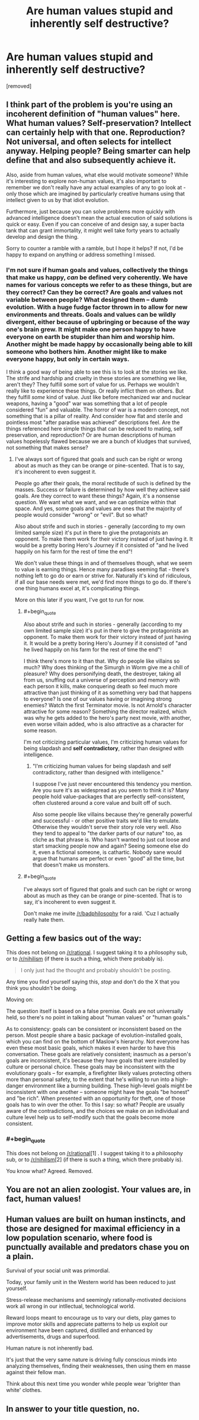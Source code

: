 #+TITLE: Are human values stupid and inherently self destructive?

* Are human values stupid and inherently self destructive?
:PROPERTIES:
:Author: OrzBrain
:Score: 0
:DateUnix: 1446051969.0
:END:
[removed]


** I think part of the problem is you're using an incoherent definition of "human values" here. What human values? Self-preservation? Intellect can certainly help with that one. Reproduction? Not universal, and often selects for intellect anyway. Helping people? Being smarter can help define that and also subsequently achieve it.

Also, aside from human values, what else would motivate someone? While it's interesting to explore non-human values, it's also important to remember we don't really have any actual examples of any to go look at - only those which are imagined by particularly creative humans using that intellect given to us by that idiot evolution.

Furthermore, just because you can solve problems more quickly with advanced intelligence doesn't mean the actual execution of said solutions is quick or easy. Even if you can conceive of and design say, a super bacta tank that can grant immortality, it might well take forty years to actually develop and design the thing.

Sorry to counter a ramble with a ramble, but I hope it helps? If not, I'd be happy to expand on anything or address something I missed.
:PROPERTIES:
:Author: C_Densem
:Score: 8
:DateUnix: 1446053232.0
:END:

*** I'm not sure if human goals and values, collectively the things that make us happy, /can/ be defined very coherently. We have names for various concepts we refer to as these things, but are they correct? Can they be correct? Are goals and values not variable between people? What designed them -- dumb evolution. With a huge fudge factor thrown in to allow for new environments and threats. Goals and values can be wildly divergent, either because of upbringing or because of the way one's brain grew. It might make one person happy to have everyone on earth be stupider than him and worship him. Another might be made happy by occasionally being able to kill someone who bothers him. Another might like to make everyone happy, but only in certain ways.

I think a good way of being able to see this is to look at the stories we like. The strife and hardship and cruelty in these stories are something we like, aren't they? They fulfill some sort of value for us. Perhaps we wouldn't really like to experience these things. Or really inflict them on others. But they fulfill /some/ kind of value. Just like before mechanized war and nuclear weapons, having a "good" war was something that a lot of people considered "fun" and valuable. The horror of war is a modern concept, not something that is a pillar of reality. And consider how flat and sterile and pointless most "after paradise was achieved" descriptions feel. Are the things referenced here simple things that can be reduced to mating, self preservation, and reproduction? Or are human descriptions of human values hopelessly flawed because we are a bunch of kludges that survived, not something that makes sense?
:PROPERTIES:
:Author: OrzBrain
:Score: 2
:DateUnix: 1446054139.0
:END:

**** I've always sort of figured that goals and such can be right or wrong about as much as they can be orange or pine-scented. That is to say, it's incoherent to even suggest it.

People go after their goals, the moral rectitude of such is defined by the masses. Success or failure is determined by how well they achieve said goals. Are they correct to want these things? Again, it's a nonsense question. We want what we want, and we can optimize within that space. And yes, some goals and values are ones that the majority of people would consider "wrong" or "evil". But so what?

Also about strife and such in stories - generally (according to my own limited sample size) it's put in there to give the protagonists an opponent. To make them work for their victory instead of just having it. It would be a pretty boring Hero's Journey if it consisted of "and he lived happily on his farm for the rest of time the end"!

We don't value these things in and of themselves though, what we seem to value is earning things. Hence many paradises seeming flat - there's nothing left to go do or earn or strive for. Naturally it's kind of ridiculous, if all our base needs were met, we'd find more things to go do. If there's one thing humans excel at, it's complicating things.

More on this later if you want, I've got to run for now.
:PROPERTIES:
:Author: C_Densem
:Score: 7
:DateUnix: 1446054780.0
:END:

***** #+begin_quote
  Also about strife and such in stories - generally (according to my own limited sample size) it's put in there to give the protagonists an opponent. To make them work for their victory instead of just having it. It would be a pretty boring Hero's Journey if it consisted of "and he lived happily on his farm for the rest of time the end"!
#+end_quote

I think there's more to it than that. Why do people like villains so much? Why does thinking of the Simurgh in Worm give me a chill of pleasure? Why does personifying death, the destroyer, taking all from us, snuffing out a universe of perception and memory with each person it kills, make conquering death so feel much more attractive than just thinking of it as something very bad that happens to everyone? Is one of our values having or imagining strong enemies? Watch the first Terminator movie. Is not Arnold's character attractive for some reason? Something the director realized, which was why he gets added to the hero's party next movie, with another, even worse villain added, who is also attractive as a character for some reason.

I'm not criticizing particular values, I'm criticizing human values for being slapdash and *self contradictory*, rather than designed with intelligence.
:PROPERTIES:
:Author: OrzBrain
:Score: 2
:DateUnix: 1446056079.0
:END:

****** "I'm criticizing human values for being slapdash and self contradictory, rather than designed with intelligence."

I suppose I've just never encountered this tendency you mention. Are you sure it's as widespread as you seem to think it is? Many people hold value-packages that are perfectly self-consistent, often clustered around a core value and built off of such.

Also some people like villains because they're generally powerful and successful - or other positive traits we'd like to emulate. Otherwise they wouldn't serve their story role very well. Also they tend to appeal to "the darker parts of our nature" too, as cliche as that phrase is. Who hasn't wanted to just cut loose and start smacking people now and again? Seeing someone else do it, even a fictional someone, is cathartic. Nobody sane would argue that humans are perfect or even "good" all the time, but that doesn't make us monsters.
:PROPERTIES:
:Author: C_Densem
:Score: 5
:DateUnix: 1446060078.0
:END:


***** #+begin_quote
  I've always sort of figured that goals and such can be right or wrong about as much as they can be orange or pine-scented. That is to say, it's incoherent to even suggest it.
#+end_quote

Don't make me invite [[/r/badphilosophy]] for a raid. 'Cuz I actually really hate them.
:PROPERTIES:
:Score: 1
:DateUnix: 1446075612.0
:END:


** Getting a few basics out of the way:

This does not belong on [[/r/rational]]. I suggest taking it to a philosophy sub, or to [[/r/nihilism]] (if there is such a thing, which there probably is).

#+begin_quote
  I only just had the thought and probably shouldn't be posting.
#+end_quote

Any time you find yourself saying this, /stop/ and don't do the X that you think you shouldn't be doing.

Moving on:

The question itself is based on a false premise. Goals are not universally held, so there's no point in talking about "human values" or "human goals."

As to consistency: goals can be consistent or inconsistent based on the person. Most people share a basic package of evolution-installed goals, which you can find on the bottom of Maslow's hierarchy. Not everyone has even these most basic goals, which makes it even harder to have this conversation. These goals are relatively consistent; inasmuch as a person's goals are inconsistent, it's because they have goals that were installed by culture or personal choice. These goals may be inconsistent with the evolutionary goals -- for example, a firefighter likely values protecting others more than personal safety, to the extent that he's willing to run into a high-danger environment like a burning building. These high-level goals might be inconsistent with one another -- someone might have the goals "be honest" and "be rich". When presented with an opportunity for theft, one of those goals has to win over the other. To this I say: so what? People are usually aware of the contradictions, and the choices we make on an individual and culture level help us to self-modify such that the goals become more consistent.
:PROPERTIES:
:Author: eaglejarl
:Score: 4
:DateUnix: 1446064165.0
:END:

*** #+begin_quote
  This does not belong on [[/r/rational]][1] . I suggest taking it to a philosophy sub, or to [[/r/nihilism]][2] (if there is such a thing, which there probably is).
#+end_quote

You know what? Agreed. Removed.
:PROPERTIES:
:Score: 1
:DateUnix: 1446076454.0
:END:


** You are not an alien zoologist. Your values are, in fact, human values!
:PROPERTIES:
:Author: LiteralHeadCannon
:Score: 4
:DateUnix: 1446065028.0
:END:


** Human values are built on human instincts, and those are designed for maximal efficiency in a low population scenario, where food is punctually available and predators chase you on a plain.

Survival of your social unit was primordial.

Today, your family unit in the Western world has been reduced to just yourself.

Stress-release mechanisms and seemingly rationally-motivated decisions work all wrong in our intllectual, technological world.

Reward loops meant to encourage us to vary our diets, play games to improve motor skills and appreciate patterns to help us exploit our environment have been captured, distilled and enhanced by advertisements, drugs and superfood.

Human nature is not inherently bad.

It's just that the very same nature is driving fully conscious minds into analyzing themselves, finding their weaknesses, then using them en masse against their fellow man.

Think about this next time you wonder while people wear 'brighter than white' clothes.
:PROPERTIES:
:Author: krakonfour
:Score: 2
:DateUnix: 1446065022.0
:END:


** In answer to your title question, no.
:PROPERTIES:
:Score: 1
:DateUnix: 1446075623.0
:END:
